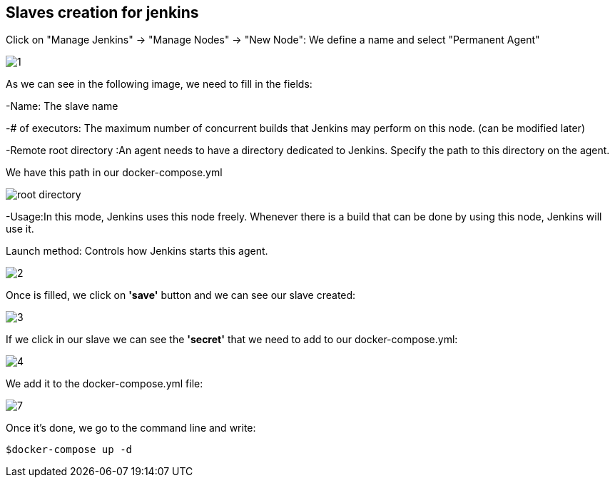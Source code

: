 ==  Slaves creation for jenkins

Click on "Manage Jenkins" -> "Manage Nodes" -> "New Node":
We define a name and select "Permanent Agent"

image::./images/others/jenkins-slave/1.jpg[]

As we can see in the following image, we need to fill in the fields:

-Name: The slave name

-# of executors: The maximum number of concurrent builds that Jenkins may perform on this node.
(can be modified later)

-Remote root directory :An agent needs to have a directory dedicated to Jenkins. Specify the path to this directory on the agent.

We have this path in our docker-compose.yml

image::./images/others/jenkins-slave/root_directory.jpg[]


-Usage:In this mode, Jenkins uses this node freely. Whenever there is a build that can be done by using this node, Jenkins will use it.

Launch method: Controls how Jenkins starts this agent.

image::./images/others/jenkins-slave/2.jpg[]

Once is filled, we click on **'save'** button and we can see our slave created:

image::./images/others/jenkins-slave/3.jpg[]

If we click in our slave we can see the **'secret'** that we need to add to our docker-compose.yml:

image::./images/others/jenkins-slave/4.jpg[]

We add it to the docker-compose.yml file:

image::./images/others/jenkins-slave/7.jpg[]

Once it's done, we go to the command line and write:

``$docker-compose up -d ``
